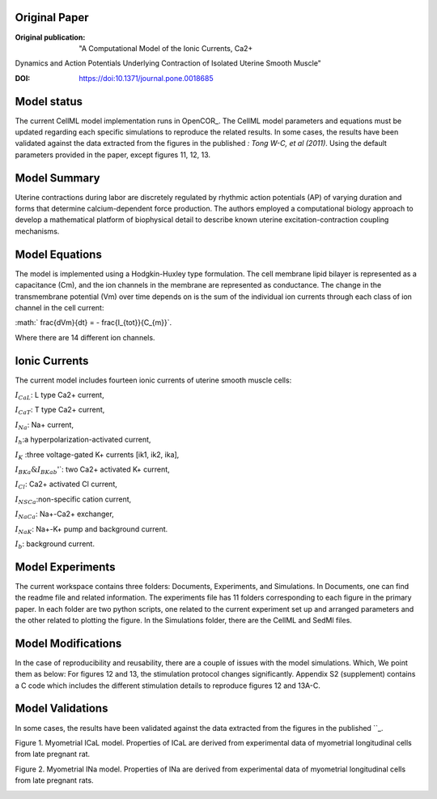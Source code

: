 Original Paper
==============

:Original publication:  "A Computational Model of the Ionic Currents, Ca2+
Dynamics and Action Potentials Underlying Contraction
of Isolated Uterine Smooth Muscle"

:DOI: https://doi:10.1371/journal.pone.0018685


Model status
=============

The current CellML model implementation runs in OpenCOR_.
The CellML model parameters and equations must be updated regarding each specific simulations to reproduce the related results.
In some cases, the results have been validated against the data extracted from the figures in the published `: Tong W-C, et al (2011)`.
Using the default parameters provided in the paper, except figures 11, 12, 13.

Model Summary
==============
Uterine contractions during labor are discretely regulated by rhythmic action potentials (AP) of varying duration and forms
that determine calcium-dependent force production. The authors employed a computational biology approach to
develop a mathematical platform of biophysical detail to describe known uterine excitation-contraction coupling mechanisms.

.. image:: Schematic_diagram.png
   :width: 100%
   :alt: Schematic diagram.


Model Equations
===============
The model is implemented using a Hodgkin-Huxley type formulation. The cell membrane lipid bilayer is represented as a capacitance (Cm),
and the ion channels in the membrane are represented as conductance. The change in the transmembrane potential (Vm) over time depends on
is the sum of the individual ion currents through each class of ion channel in the cell current:


:math:` \frac{dVm}{dt} = - \frac{I_{tot}}{C_{m}}`.


Where there are 14 different ion channels.

Ionic Currents
================
The current model includes fourteen ionic currents of uterine smooth muscle cells:

:math:`I_{CaL}`: L type Ca2+ current,

:math:`I_{CaT}`: T type Ca2+ current,

:math:`I_{Na}`: Na+ current,

:math:`I_{h}`:a hyperpolarization-activated current,

:math:`I_{K}` :three voltage-gated K+ currents [ik1, ik2, ika],

:math:`I_{BKa} \& I_{BKab}`'`: two Ca2+ activated K+ current,

:math:`I_{Cl}`: Ca2+ activated Cl current,


:math:`I_{NSCa}`:non-specific cation current,

:math:`I_{NaCa}`: Na+-Ca2+ exchanger,

:math:`I_{NaK}`: Na+-K+ pump and background current.

:math:`I_{b}`: background current.

Model Experiments
=================
The current workspace contains three folders:  Documents, Experiments, and Simulations. In Documents, one can find the readme file and related information. The experiments file has 11 folders corresponding to each figure in the primary paper. In each folder are two python scripts, one related to the current experiment set up and arranged parameters and the other related to plotting the figure.
In the Simulations folder, there are the CellML and SedMl files.


Model Modifications
===================
In the case of reproducibility and reusability, there are a couple of issues with the model simulations. Which, We point them as below:
For figures 12 and 13, the stimulation protocol changes significantly.
Appendix S2 (supplement) contains a C code which includes the different stimulation details to reproduce figures 12 and 13A-C.

Model Validations
=================
In some cases, the results have been validated against the data extracted from the figures in the published ``_.

Figure 1. Myometrial ICaL model. Properties of ICaL are derived from experimental data of myometrial longitudinal cells from late pregnant rat.

.. image:: Figure_1.png
   :width: 100%
   :alt: Figure 1. Myometrial ICaL model.

Figure 2. Myometrial INa model. Properties of INa are derived from experimental data of myometrial longitudinal cells from late
pregnant rats.

.. image:: Figure_2.png
  :width: 100%
  :alt: Figure 2. Myometrial INa model.
